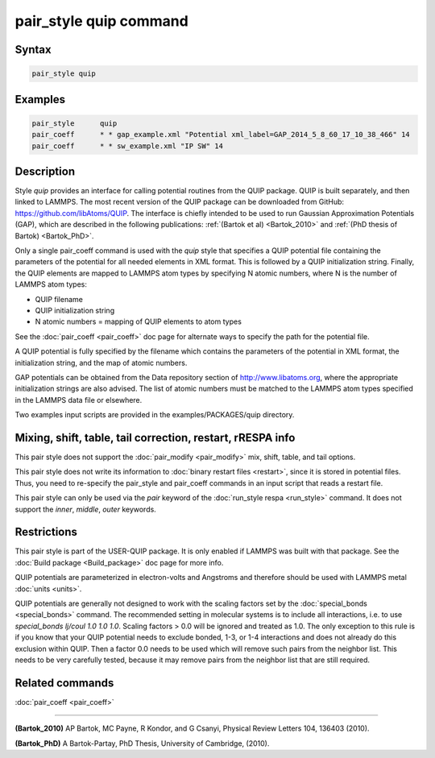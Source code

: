 .. index:: pair_style quip

pair_style quip command
=======================

Syntax
""""""

.. code-block:: LAMMPS

   pair_style quip

Examples
""""""""

.. code-block:: LAMMPS

   pair_style      quip
   pair_coeff      * * gap_example.xml "Potential xml_label=GAP_2014_5_8_60_17_10_38_466" 14
   pair_coeff      * * sw_example.xml "IP SW" 14

Description
"""""""""""

Style *quip* provides an interface for calling potential routines from
the QUIP package. QUIP is built separately, and then linked to
LAMMPS. The most recent version of the QUIP package can be downloaded
from GitHub:
`https://github.com/libAtoms/QUIP <https://github.com/libAtoms/QUIP>`_. The
interface is chiefly intended to be used to run Gaussian Approximation
Potentials (GAP), which are described in the following publications:
:ref:`(Bartok et al) <Bartok_2010>` and :ref:`(PhD thesis of Bartok) <Bartok_PhD>`.

Only a single pair_coeff command is used with the *quip* style that
specifies a QUIP potential file containing the parameters of the
potential for all needed elements in XML format. This is followed by a
QUIP initialization string. Finally, the QUIP elements are mapped to
LAMMPS atom types by specifying N atomic numbers, where N is the
number of LAMMPS atom types:

* QUIP filename
* QUIP initialization string
* N atomic numbers = mapping of QUIP elements to atom types

See the :doc:`pair_coeff <pair_coeff>` doc page for alternate ways
to specify the path for the potential file.

A QUIP potential is fully specified by the filename which contains the
parameters of the potential in XML format, the initialization string,
and the map of atomic numbers.

GAP potentials can be obtained from the Data repository section of
`http://www.libatoms.org <http://www.libatoms.org>`_, where the
appropriate initialization strings are also advised. The list of
atomic numbers must be matched to the LAMMPS atom types specified in
the LAMMPS data file or elsewhere.

Two examples input scripts are provided in the examples/PACKAGES/quip
directory.

Mixing, shift, table, tail correction, restart, rRESPA info
"""""""""""""""""""""""""""""""""""""""""""""""""""""""""""

This pair style does not support the :doc:`pair_modify <pair_modify>`
mix, shift, table, and tail options.

This pair style does not write its information to :doc:`binary restart files <restart>`, since it is stored in potential files.  Thus, you
need to re-specify the pair_style and pair_coeff commands in an input
script that reads a restart file.

This pair style can only be used via the *pair* keyword of the
:doc:`run_style respa <run_style>` command.  It does not support the
*inner*\ , *middle*\ , *outer* keywords.

Restrictions
""""""""""""

This pair style is part of the USER-QUIP package.  It is only enabled
if LAMMPS was built with that package.  See the :doc:`Build package <Build_package>` doc page for more info.

QUIP potentials are parameterized in electron-volts and Angstroms and
therefore should be used with LAMMPS metal :doc:`units <units>`.

QUIP potentials are generally not designed to work with the scaling
factors set by the :doc:`special_bonds <special_bonds>` command.  The
recommended setting in molecular systems is to include all
interactions, i.e. to use *special_bonds lj/coul 1.0 1.0 1.0*. Scaling
factors > 0.0 will be ignored and treated as 1.0. The only exception
to this rule is if you know that your QUIP potential needs to exclude
bonded, 1-3, or 1-4 interactions and does not already do this exclusion
within QUIP. Then a factor 0.0 needs to be used which will remove such
pairs from the neighbor list. This needs to be very carefully tested,
because it may remove pairs from the neighbor list that are still
required.

Related commands
""""""""""""""""

:doc:`pair_coeff <pair_coeff>`

----------

.. _Bartok_2010:

**(Bartok_2010)** AP Bartok, MC Payne, R Kondor, and G Csanyi, Physical
Review Letters 104, 136403 (2010).

.. _Bartok_PhD:

**(Bartok_PhD)** A Bartok-Partay, PhD Thesis, University of Cambridge,
(2010).
